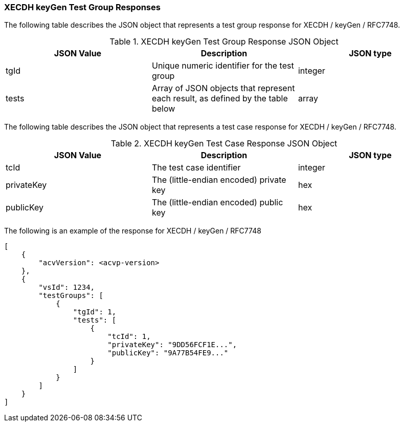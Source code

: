 [[XECDH_keyGen_responses]]
=== XECDH keyGen Test Group Responses

The following table describes the JSON object that represents a test group response for XECDH / keyGen / RFC7748.

[[XECDH_keyGen_vr_top_table2]]
.XECDH keyGen Test Group Response JSON Object
|===
| JSON Value | Description | JSON type

| tgId | Unique numeric identifier for the test group | integer
| tests | Array of JSON objects that represent each result, as defined by the table below | array
|===

The following table describes the JSON object that represents a test case response for XECDH / keyGen / RFC7748.

[[XECDH_keyGen_vr_top_table5]]
.XECDH keyGen Test Case Response JSON Object
|===
| JSON Value | Description | JSON type

| tcId | The test case identifier | integer
| privateKey | The (little-endian encoded) private key | hex
| publicKey | The (little-endian encoded) public key | hex
|===

The following is an example of the response for XECDH / keyGen / RFC7748

[source, json]
----
[
    {
        "acvVersion": <acvp-version>
    },
    {
        "vsId": 1234,
        "testGroups": [
            {
                "tgId": 1,
                "tests": [
                    {
                        "tcId": 1,
                        "privateKey": "9DD56FCF1E...",
                        "publicKey": "9A77B54FE9..."
                    }
                ]
            }
        ]
    }
]
----
